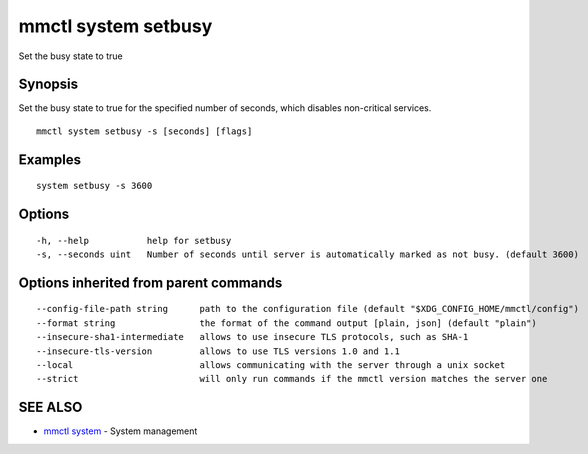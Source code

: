 .. _mmctl_system_setbusy:

mmctl system setbusy
--------------------

Set the busy state to true

Synopsis
~~~~~~~~


Set the busy state to true for the specified number of seconds, which disables non-critical services.

::

  mmctl system setbusy -s [seconds] [flags]

Examples
~~~~~~~~

::

    system setbusy -s 3600

Options
~~~~~~~

::

  -h, --help           help for setbusy
  -s, --seconds uint   Number of seconds until server is automatically marked as not busy. (default 3600)

Options inherited from parent commands
~~~~~~~~~~~~~~~~~~~~~~~~~~~~~~~~~~~~~~

::

      --config-file-path string      path to the configuration file (default "$XDG_CONFIG_HOME/mmctl/config")
      --format string                the format of the command output [plain, json] (default "plain")
      --insecure-sha1-intermediate   allows to use insecure TLS protocols, such as SHA-1
      --insecure-tls-version         allows to use TLS versions 1.0 and 1.1
      --local                        allows communicating with the server through a unix socket
      --strict                       will only run commands if the mmctl version matches the server one

SEE ALSO
~~~~~~~~

* `mmctl system <mmctl_system.rst>`_ 	 - System management

